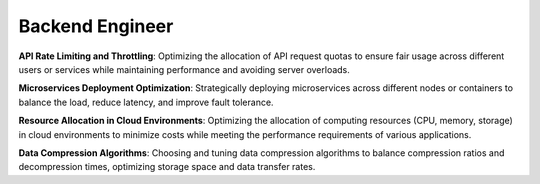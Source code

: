 Backend Engineer
================

**API Rate Limiting and Throttling**: Optimizing the allocation of API request quotas to ensure fair usage across different users or services while maintaining performance and avoiding server overloads.

**Microservices Deployment Optimization**: Strategically deploying microservices across different nodes or containers to balance the load, reduce latency, and improve fault tolerance.

**Resource Allocation in Cloud Environments**: Optimizing the allocation of computing resources (CPU, memory, storage) in cloud environments to minimize costs while meeting the performance requirements of various applications.

**Data Compression Algorithms**: Choosing and tuning data compression algorithms to balance compression ratios and decompression times, optimizing storage space and data transfer rates.
